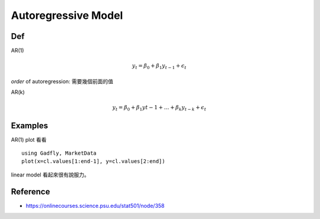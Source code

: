 Autoregressive Model
===============================================================================

.. highlight:: julia


Def
----------------------------------------------------------------------

AR(1)

.. math::

    y_t = \beta_0 + \beta_1 y_{t-1} + \epsilon_t

*order* of autoregression: 需要幾個前面的值

AR(k)

.. math::

    y_t = \beta_0 + \beta_1 y{t-1} + \dots + \beta_k y_{t-k} + \epsilon_t


Examples
----------------------------------------------------------------------

AR(1) plot 看看

::

    using Gadfly, MarketData
    plot(x=cl.values[1:end-1], y=cl.values[2:end])

linear model 看起來很有說服力。


Reference
----------------------------------------------------------------------

- https://onlinecourses.science.psu.edu/stat501/node/358
